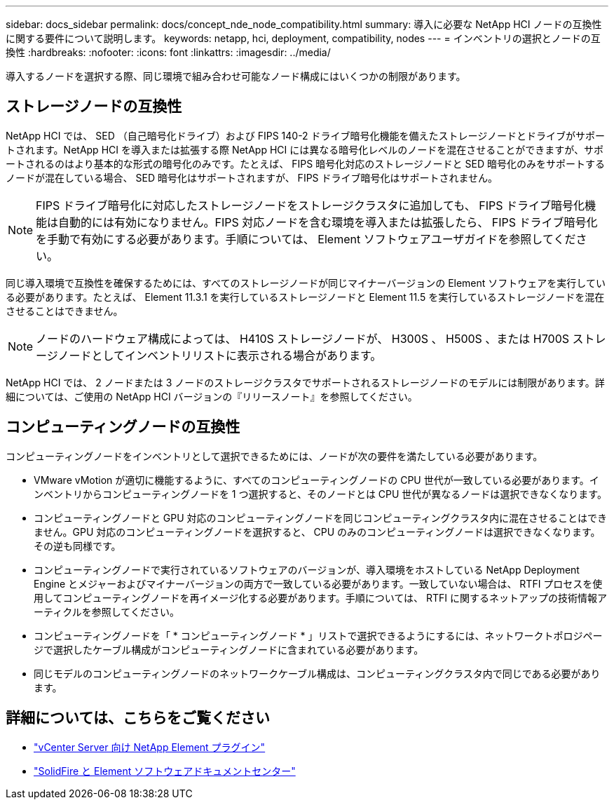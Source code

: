 ---
sidebar: docs_sidebar 
permalink: docs/concept_nde_node_compatibility.html 
summary: 導入に必要な NetApp HCI ノードの互換性に関する要件について説明します。 
keywords: netapp, hci, deployment, compatibility, nodes 
---
= インベントリの選択とノードの互換性
:hardbreaks:
:nofooter: 
:icons: font
:linkattrs: 
:imagesdir: ../media/


[role="lead"]
導入するノードを選択する際、同じ環境で組み合わせ可能なノード構成にはいくつかの制限があります。



== ストレージノードの互換性

NetApp HCI では、 SED （自己暗号化ドライブ）および FIPS 140-2 ドライブ暗号化機能を備えたストレージノードとドライブがサポートされます。NetApp HCI を導入または拡張する際 NetApp HCI には異なる暗号化レベルのノードを混在させることができますが、サポートされるのはより基本的な形式の暗号化のみです。たとえば、 FIPS 暗号化対応のストレージノードと SED 暗号化のみをサポートするノードが混在している場合、 SED 暗号化はサポートされますが、 FIPS ドライブ暗号化はサポートされません。


NOTE: FIPS ドライブ暗号化に対応したストレージノードをストレージクラスタに追加しても、 FIPS ドライブ暗号化機能は自動的には有効になりません。FIPS 対応ノードを含む環境を導入または拡張したら、 FIPS ドライブ暗号化を手動で有効にする必要があります。手順については、 Element ソフトウェアユーザガイドを参照してください。

同じ導入環境で互換性を確保するためには、すべてのストレージノードが同じマイナーバージョンの Element ソフトウェアを実行している必要があります。たとえば、 Element 11.3.1 を実行しているストレージノードと Element 11.5 を実行しているストレージノードを混在させることはできません。


NOTE: ノードのハードウェア構成によっては、 H410S ストレージノードが、 H300S 、 H500S 、または H700S ストレージノードとしてインベントリリストに表示される場合があります。

NetApp HCI では、 2 ノードまたは 3 ノードのストレージクラスタでサポートされるストレージノードのモデルには制限があります。詳細については、ご使用の NetApp HCI バージョンの『リリースノート』を参照してください。



== コンピューティングノードの互換性

コンピューティングノードをインベントリとして選択できるためには、ノードが次の要件を満たしている必要があります。

* VMware vMotion が適切に機能するように、すべてのコンピューティングノードの CPU 世代が一致している必要があります。インベントリからコンピューティングノードを 1 つ選択すると、そのノードとは CPU 世代が異なるノードは選択できなくなります。
* コンピューティングノードと GPU 対応のコンピューティングノードを同じコンピューティングクラスタ内に混在させることはできません。GPU 対応のコンピューティングノードを選択すると、 CPU のみのコンピューティングノードは選択できなくなります。その逆も同様です。
* コンピューティングノードで実行されているソフトウェアのバージョンが、導入環境をホストしている NetApp Deployment Engine とメジャーおよびマイナーバージョンの両方で一致している必要があります。一致していない場合は、 RTFI プロセスを使用してコンピューティングノードを再イメージ化する必要があります。手順については、 RTFI に関するネットアップの技術情報アーティクルを参照してください。
* コンピューティングノードを「 * コンピューティングノード * 」リストで選択できるようにするには、ネットワークトポロジページで選択したケーブル構成がコンピューティングノードに含まれている必要があります。
* 同じモデルのコンピューティングノードのネットワークケーブル構成は、コンピューティングクラスタ内で同じである必要があります。




== 詳細については、こちらをご覧ください

* https://docs.netapp.com/us-en/vcp/index.html["vCenter Server 向け NetApp Element プラグイン"^]
* http://docs.netapp.com/sfe-122/index.jsp["SolidFire と Element ソフトウェアドキュメントセンター"^]

